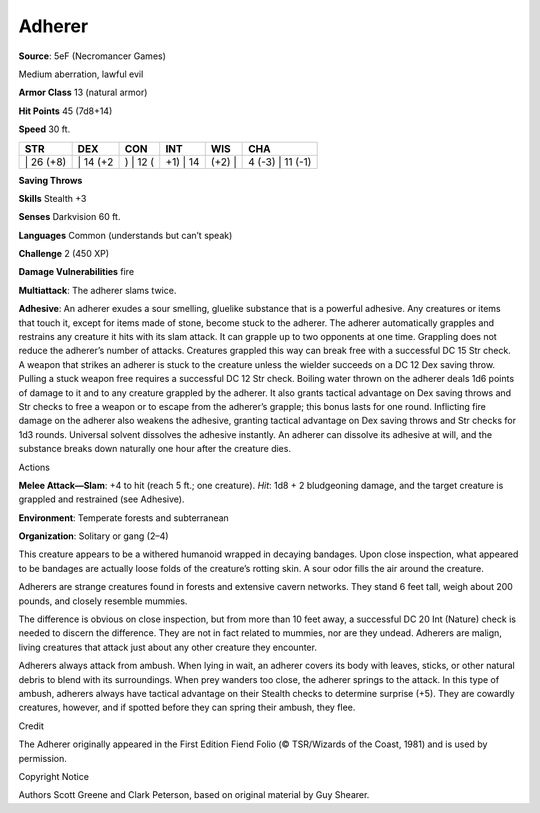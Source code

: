 Adherer  
-------------------------------------------------------------


**Source**: 5eF (Necromancer Games)

Medium aberration, lawful evil

**Armor Class** 13 (natural armor)

**Hit Points** 45 (7d8+14)

**Speed** 30 ft.

+--------------+-------------+-------------+-------------+-----------+---------------------+
| STR          | DEX         | CON         | INT         | WIS       | CHA                 |
+==============+=============+=============+=============+===========+=====================+
| \| 26 (+8)   | \| 14 (+2   | ) \| 12 (   | +1) \| 14   | (+2) \|   | 4 (-3) \| 11 (-1)   |
+--------------+-------------+-------------+-------------+-----------+---------------------+

**Saving Throws**

**Skills** Stealth +3

**Senses** Darkvision 60 ft.

**Languages** Common (understands but can’t speak)

**Challenge** 2 (450 XP)

**Damage Vulnerabilities** fire

**Multiattack**: The adherer slams twice.

**Adhesive**: An adherer exudes a sour smelling, gluelike substance that
is a powerful adhesive. Any creatures or items that touch it, except for
items made of stone, become stuck to the adherer. The adherer
automatically grapples and restrains any creature it hits with its slam
attack. It can grapple up to two opponents at one time. Grappling does
not reduce the adherer’s number of attacks. Creatures grappled this way
can break free with a successful DC 15 Str check. A weapon that strikes
an adherer is stuck to the creature unless the wielder succeeds on a DC
12 Dex saving throw. Pulling a stuck weapon free requires a successful
DC 12 Str check. Boiling water thrown on the adherer deals 1d6 points of
damage to it and to any creature grappled by the adherer. It also grants
tactical advantage on Dex saving throws and Str checks to free a weapon
or to escape from the adherer’s grapple; this bonus lasts for one round.
Inflicting fire damage on the adherer also weakens the adhesive,
granting tactical advantage on Dex saving throws and Str checks for 1d3
rounds. Universal solvent dissolves the adhesive instantly. An adherer
can dissolve its adhesive at will, and the substance breaks down
naturally one hour after the creature dies.

Actions

**Melee Attack—Slam**: +4 to hit (reach 5 ft.; one creature). *Hit*: 1d8
+ 2 bludgeoning damage, and the target creature is grappled and
restrained (see Adhesive).

**Environment**: Temperate forests and subterranean

**Organization**: Solitary or gang (2–4)

This creature appears to be a withered humanoid wrapped in decaying
bandages. Upon close inspection, what appeared to be bandages are
actually loose folds of the creature’s rotting skin. A sour odor fills
the air around the creature.

Adherers are strange creatures found in forests and extensive cavern
networks. They stand 6 feet tall, weigh about 200 pounds, and closely
resemble mummies.

The difference is obvious on close inspection, but from more than 10
feet away, a successful DC 20 Int (Nature) check is needed to discern
the difference. They are not in fact related to mummies, nor are they
undead. Adherers are malign, living creatures that attack just about any
other creature they encounter.

Adherers always attack from ambush. When lying in wait, an adherer
covers its body with leaves, sticks, or other natural debris to blend
with its surroundings. When prey wanders too close, the adherer springs
to the attack. In this type of ambush, adherers always have tactical
advantage on their Stealth checks to determine surprise (+5). They are
cowardly creatures, however, and if spotted before they can spring their
ambush, they flee.

Credit

The Adherer originally appeared in the First Edition Fiend Folio (©
TSR/Wizards of the Coast, 1981) and is used by permission.

Copyright Notice

Authors Scott Greene and Clark Peterson, based on original material by
Guy Shearer.
